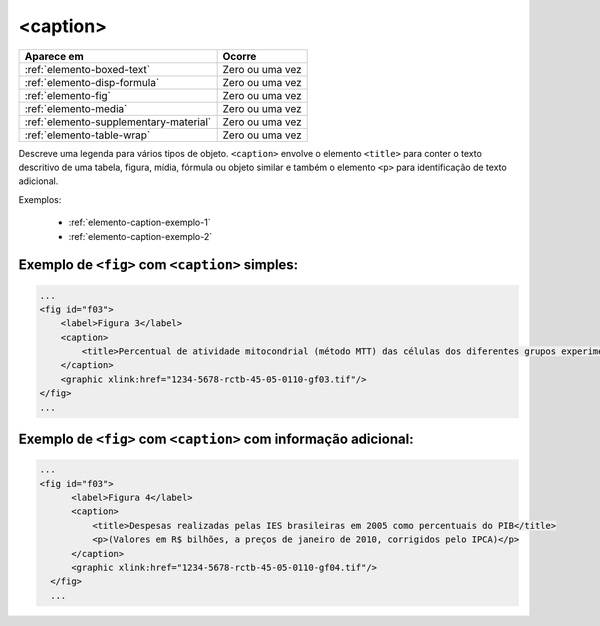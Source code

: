 .. _elemento-caption:

<caption>
=========


+----------------------------------------+--------------------+
| Aparece em                             | Ocorre             |
+========================================+====================+
| :ref:`elemento-boxed-text`             | Zero ou uma vez    |
+----------------------------------------+--------------------+
| :ref:`elemento-disp-formula`           | Zero ou uma vez    |
+----------------------------------------+--------------------+
| :ref:`elemento-fig`                    | Zero ou uma vez    |
+----------------------------------------+--------------------+
| :ref:`elemento-media`                  | Zero ou uma vez    |
+----------------------------------------+--------------------+
| :ref:`elemento-supplementary-material` | Zero ou uma vez    |
+----------------------------------------+--------------------+
| :ref:`elemento-table-wrap`             | Zero ou uma vez    |
+----------------------------------------+--------------------+


Descreve uma legenda para vários tipos de objeto. ``<caption>`` envolve o elemento ``<title>`` para conter o texto descritivo de uma tabela, figura, mídia, fórmula ou objeto similar e também o elemento ``<p>`` para identificação de texto adicional.


Exemplos:

  * :ref:`elemento-caption-exemplo-1`
  * :ref:`elemento-caption-exemplo-2`


.. _elemento-caption-exemplo-1:

Exemplo de ``<fig>`` com ``<caption>`` simples:
-----------------------------------------------

.. code-block:: xml

    ...
    <fig id="f03">
        <label>Figura 3</label>
        <caption>
            <title>Percentual de atividade mitocondrial (método MTT) das células dos diferentes grupos experimentais em relação às células do grupo controle</title>
        </caption>
        <graphic xlink:href="1234-5678-rctb-45-05-0110-gf03.tif"/>
    </fig>
    ...


.. _elemento-caption-exemplo-2:

Exemplo de ``<fig>`` com ``<caption>`` com informação adicional:
----------------------------------------------------------------

.. code-block:: xml

  ...
  <fig id="f03">
        <label>Figura 4</label>
        <caption>
            <title>Despesas realizadas pelas IES brasileiras em 2005 como percentuais do PIB</title>
            <p>(Valores em R$ bilhões, a preços de janeiro de 2010, corrigidos pelo IPCA)</p>
        </caption>
        <graphic xlink:href="1234-5678-rctb-45-05-0110-gf04.tif"/>
    </fig>
    ...

.. {"reviewed_on": "20160728", "by": "gandhalf_thewhite@hotmail.com"}
